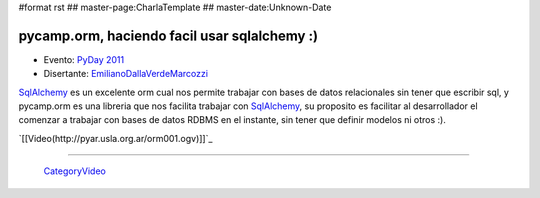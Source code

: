 #format rst
## master-page:CharlaTemplate
## master-date:Unknown-Date

pycamp.orm, haciendo facil usar sqlalchemy :)
=============================================

* Evento: `PyDay 2011`_

* Disertante: EmilianoDallaVerdeMarcozzi_

.. * Presentación: 

.. [[attachment:nombreadjunto ]] ##Link al archivo adjunto o pagina externa 

.. * Código: 

.. [[attachment:nombreadjunto ]] ##Link al archivo adjunto o pagina externa 

SqlAlchemy_ es un excelente orm cual nos permite trabajar con bases de datos relacionales sin tener que escribir sql, y pycamp.orm es una libreria que nos facilita trabajar con SqlAlchemy_, su proposito es facilitar al desarrollador el comenzar a trabajar con bases de datos RDBMS en el instante, sin tener que definir modelos ni otros :).

`[[Video(http://pyar.usla.org.ar/orm001.ogv)]]`_   

.. Puto el que lee

-------------------------

 CategoryVideo_

.. ############################################################################

.. _PyDay 2011: ../Eventos/PyDay/2011/Cordoba

.. _EmilianoDallaVerdeMarcozzi: ../EmilianoDallaVerdeMarcozzi

.. _SqlAlchemy: ../SqlAlchemy

.. _CategoryVideo: ../CategoryVideo

